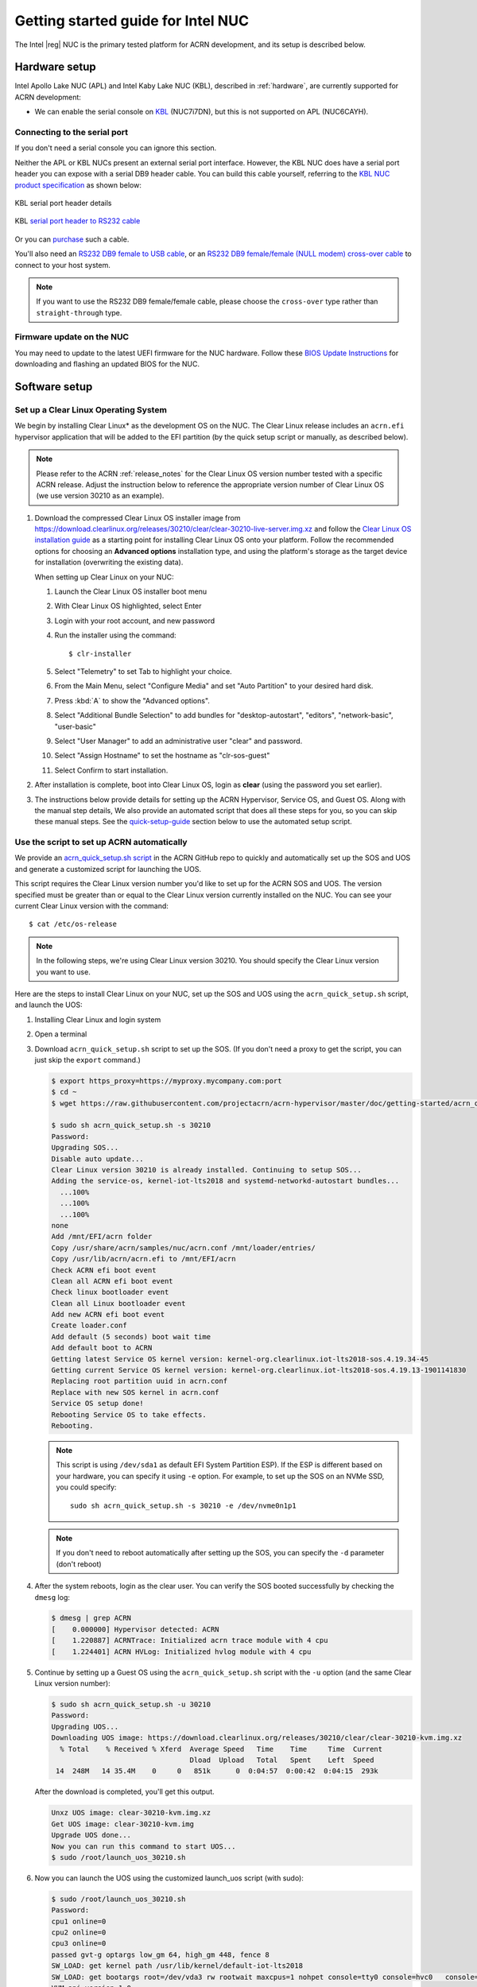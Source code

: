 .. _getting-started-apl-nuc:

Getting started guide for Intel NUC
###################################

The Intel |reg| NUC is the primary tested platform for ACRN development,
and its setup is described below.


Hardware setup
**************

Intel Apollo Lake NUC (APL) and Intel Kaby Lake NUC (KBL),
described in :ref:`hardware`, are currently supported for ACRN development:

- We can enable the serial console on `KBL
  <https://www.amazon.com/Intel-Business-Mini-Technology-BLKNUC7i7DNH1E/dp/B07CCQ8V4R>`__
  (NUC7i7DN), but this is not supported on APL (NUC6CAYH).


Connecting to the serial port
=============================

If you don't need a serial console you can ignore this section. 

Neither the APL or KBL NUCs present an external serial port interface.
However, the KBL NUC does have a serial port header you can
expose with a serial DB9 header cable. You can build this cable yourself,
referring to the `KBL NUC product specification
<https://www.intel.com/content/dam/support/us/en/documents/mini-pcs/nuc-kits/NUC7i7DN_TechProdSpec.pdf>`__
as shown below: 


.. figure:: images/KBL-serial-port-header.png
   :align: center

   KBL serial port header details


.. figure:: images/KBL-serial-port-header-to-RS232-cable.jpg
   :align: center

   KBL `serial port header to RS232 cable
   <https://www.amazon.com/dp/B07BV1W6N8/ref=cm_sw_r_cp_ep_dp_wYm0BbABD5AK6>`_


Or you can `purchase
<https://www.amazon.com/dp/B07BV1W6N8/ref=cm_sw_r_cp_ep_dp_wYm0BbABD5AK6>`_
such a cable.

You'll also need an `RS232 DB9 female to USB cable
<https://www.amazon.com/Adapter-Chipset-CableCreation-Converter-Register/dp/B0769DVQM1>`__,
or an `RS232 DB9 female/female (NULL modem) cross-over cable
<https://www.amazon.com/SF-Cable-Null-Modem-RS232/dp/B006W0I3BA>`__
to connect to your host system.

.. note::
   If you want to use the RS232 DB9 female/female cable, please choose 
   the ``cross-over`` type rather than ``straight-through`` type.

Firmware update on the NUC
==========================

You may need to update to the latest UEFI firmware for the NUC hardware.
Follow these `BIOS Update Instructions
<https://www.intel.com/content/www/us/en/support/articles/000005636.html>`__
for downloading and flashing an updated BIOS for the NUC.


Software setup
**************

.. _set-up-CL:

Set up a Clear Linux Operating System
=====================================

We begin by installing Clear Linux* as the development OS on the NUC.
The Clear Linux release includes an ``acrn.efi`` hypervisor application
that will be added to the EFI partition (by the quick setup script or
manually, as described below).

.. note::

   Please refer to the ACRN :ref:`release_notes` for the Clear Linux OS
   version number tested with a specific ACRN release.  Adjust the
   instruction below to reference the appropriate version number of Clear
   Linux OS (we use version 30210 as an example).

#. Download the compressed Clear Linux OS installer image from
   https://download.clearlinux.org/releases/30210/clear/clear-30210-live-server.img.xz
   and follow the `Clear Linux OS installation guide
   <https://clearlinux.org/documentation/clear-linux/get-started/bare-metal-install-server>`_
   as a starting point for installing Clear Linux OS onto your platform. Follow the recommended
   options for choosing an **Advanced options** installation type, and using the platform's
   storage as the target device for installation (overwriting the
   existing data).

   When setting up Clear Linux on your NUC:

   #.  Launch the Clear Linux OS installer boot menu
   #.  With Clear Linux OS highlighted, select Enter
   #.  Login with your root account, and new password
   #.  Run the installer using the command::

       $ clr-installer

   #.  Select "Telemetry" to set Tab to highlight your choice.
   #.  From the Main Menu, select "Configure Media" and set
       "Auto Partition" to your desired hard disk.
   #.  Press :kbd:`A` to show the "Advanced options".
   #.  Select "Additional Bundle Selection" to add bundles for
       "desktop-autostart", "editors", "network-basic", "user-basic"
   #.  Select "User Manager" to add an administrative user "clear" and
       password.
   #.  Select "Assign Hostname" to set the hostname as "clr-sos-guest"
   #.  Select Confirm to start installation.

#. After installation is complete, boot into Clear Linux OS, login as
   **clear** (using the password you set earlier).

#. The instructions below provide details for setting
   up the ACRN Hypervisor, Service OS, and Guest OS.  Along with the
   manual step details, We also provide an
   automated script that does all these steps for you, so you can skip these
   manual steps.  See the `quick-setup-guide`_ section below to use the
   automated setup script.

.. _quick-setup-guide:

Use the script to set up ACRN automatically
===========================================

We provide an `acrn_quick_setup.sh script
<https://raw.githubusercontent.com/projectacrn/acrn-hypervisor/master/doc/getting-started/acrn_quick_setup.sh>`__
in the ACRN GitHub repo to quickly and automatically set up the SOS and UOS
and generate a customized script for launching the UOS.

This script requires the Clear Linux version number you'd like to set up
for the ACRN SOS and UOS.  The version specified must be greater than or
equal to the Clear Linux version currently installed on the NUC.  You
can see your current Clear Linux version with the command::

   $ cat /etc/os-release

.. note:: In the following steps, we're using Clear Linux version 30210.  You should
   specify the Clear Linux version you want to use.

Here are the steps to install Clear Linux on your NUC, set up the SOS
and UOS using the ``acrn_quick_setup.sh`` script, and launch the UOS:

#. Installing Clear Linux and login system

#. Open a terminal

#. Download ``acrn_quick_setup.sh`` script to set up the SOS. (If you don't need a proxy to
   get the script, you can just skip the ``export`` command.)

   .. code-block:: console

      $ export https_proxy=https://myproxy.mycompany.com:port
      $ cd ~
      $ wget https://raw.githubusercontent.com/projectacrn/acrn-hypervisor/master/doc/getting-started/acrn_quick_setup.sh

      $ sudo sh acrn_quick_setup.sh -s 30210
      Password:
      Upgrading SOS...
      Disable auto update...
      Clear Linux version 30210 is already installed. Continuing to setup SOS...
      Adding the service-os, kernel-iot-lts2018 and systemd-networkd-autostart bundles...
        ...100%
        ...100%
        ...100%
      none
      Add /mnt/EFI/acrn folder
      Copy /usr/share/acrn/samples/nuc/acrn.conf /mnt/loader/entries/
      Copy /usr/lib/acrn/acrn.efi to /mnt/EFI/acrn
      Check ACRN efi boot event
      Clean all ACRN efi boot event
      Check linux bootloader event
      Clean all Linux bootloader event
      Add new ACRN efi boot event
      Create loader.conf
      Add default (5 seconds) boot wait time
      Add default boot to ACRN
      Getting latest Service OS kernel version: kernel-org.clearlinux.iot-lts2018-sos.4.19.34-45
      Getting current Service OS kernel version: kernel-org.clearlinux.iot-lts2018-sos.4.19.13-1901141830
      Replacing root partition uuid in acrn.conf
      Replace with new SOS kernel in acrn.conf
      Service OS setup done!
      Rebooting Service OS to take effects.
      Rebooting.

   .. note::
      This script is using ``/dev/sda1`` as default EFI System Partition
      ESP). If the ESP is different based on your hardware, you can specify
      it using ``-e`` option.  For example, to set up the SOS on an NVMe
      SSD, you could specify::

         sudo sh acrn_quick_setup.sh -s 30210 -e /dev/nvme0n1p1

   .. note::
      If you don't need to reboot automatically after setting up the SOS, you
      can specify the ``-d`` parameter (don't reboot)

#. After the system reboots, login as the clear user.  You can verify
   the SOS booted successfully by checking the ``dmesg`` log:

   .. code-block:: console

      $ dmesg | grep ACRN
      [    0.000000] Hypervisor detected: ACRN
      [    1.220887] ACRNTrace: Initialized acrn trace module with 4 cpu
      [    1.224401] ACRN HVLog: Initialized hvlog module with 4 cpu

#. Continue by setting up a Guest OS using the ``acrn_quick_setup.sh``
   script with the ``-u`` option (and the same Clear Linux version
   number):

   .. code-block:: console

      $ sudo sh acrn_quick_setup.sh -u 30210
      Password:
      Upgrading UOS...
      Downloading UOS image: https://download.clearlinux.org/releases/30210/clear/clear-30210-kvm.img.xz
        % Total    % Received % Xferd  Average Speed   Time    Time     Time  Current
                                       Dload  Upload   Total   Spent    Left  Speed
       14  248M   14 35.4M    0     0   851k      0  0:04:57  0:00:42  0:04:15  293k

   After the download is completed, you'll get this output.

   .. code-block:: console

      Unxz UOS image: clear-30210-kvm.img.xz
      Get UOS image: clear-30210-kvm.img
      Upgrade UOS done...
      Now you can run this command to start UOS...
      $ sudo /root/launch_uos_30210.sh

#. Now you can launch the UOS using the customized launch_uos script
   (with sudo):

   .. code-block:: console

      $ sudo /root/launch_uos_30210.sh
      Password:
      cpu1 online=0
      cpu2 online=0
      cpu3 online=0
      passed gvt-g optargs low_gm 64, high_gm 448, fence 8
      SW_LOAD: get kernel path /usr/lib/kernel/default-iot-lts2018
      SW_LOAD: get bootargs root=/dev/vda3 rw rootwait maxcpus=1 nohpet console=tty0 console=hvc0   console=ttyS0 no_timer_check ignore_loglevel log_buf_len=16M   consoleblank=0 tsc=reliable i915.avail_planes_per_pipe=0x070F00   i915.enable_hangcheck=0 i915.nuclear_pageflip=1 i915.enable_guc_loading=0   i915.enable_guc_submission=0 i915.enable_guc=0
      VHM api version 1.0
      open hugetlbfs file /run/hugepage/acrn/huge_lv1/D279543825D611E8864ECB7A18B34643
      open hugetlbfs file /run/hugepage/acrn/huge_lv2/D279543825D611E8864ECB7A18B34643
      level 0 free/need pages:512/0 page size:0x200000
      level 1 free/need pages:1/2 page size:0x40000000
      to reserve more free pages:
      to reserve pages (+orig 1): echo 2 > /sys/kernel/mm/hugepages/hugepages-1048576kB/nr_hugepages
      now enough free pages are reserved!

      try to setup hugepage with:
          level 0 - lowmem 0x0, biosmem 0x0, highmem 0x0
          level 1 - lowmem 0x80000000, biosmem 0x0, highmem 0x0
      total_size 0x180000000

      mmap ptr 0x0x7efef33bb000 -> baseaddr 0x0x7eff00000000
      mmap 0x40000000@0x7eff00000000
      touch 1 pages with pagesz 0x40000000
      mmap 0x40000000@0x7eff40000000
      touch 512 pages with pagesz 0x200000
      ...
      [  OK  ] Started Login Service.
      [  OK  ] Started Network Name Resolution.
      [  OK  ] Reached target Network.
               Starting Permit User Sessions...
      [  OK  ] Reached target Host and Network Name Lookups.
      [  OK  ] Started Permit User Sessions.
      [  OK  ] Started Serial Getty on ttyS0.
      [  OK  ] Started Getty on tty1.
      [  OK  ] Started Serial Getty on hvc0.
      [  OK  ] Reached target Login Prompts.
      [  OK  ] Reached target Multi-User System.
      [  OK  ] Reached target Graphical Interface.

      clr-0d449d5327d64aee8a6b8a3484dcd880 login:

#. Login as root (and specify the new password).  You can verify you're
   running in the UOS by checking the kernel release version or seeing
   if acrn devices are visible:

   .. code-block:: console

      # uname -r
      4.19.34-45.iot-lts2018
      # ls /dev/acrn*
      ls: cannot access '/dev/acrn*': No such file or directory

   In the UOS there won't be any ``/dev/acrn*`` devices.  If you're in the SOS,
   you'd see results such as these:

   .. code-block:: console

      # uname -r
      4.19.55-67.iot-lts2018-sos
      # ls /dev/acrn*
      /dev/acrn_hvlog_cur_0   /dev/acrn_hvlog_cur_2  /dev/acrn_trace_0  /dev/acrn_trace_2  /dev/acrn_vhm
      /dev/acrn_hvlog_cur_1   /dev/acrn_hvlog_cur_3  /dev/acrn_trace_1  /dev/acrn_trace_3

With that you've successfully set up Clear Linux at the Service and User
OS and started up a UOS VM.

.. _manual-setup-guide:

Manual setup ACRN guide
=======================

Instead of using the quick setup script, you can also set up ACRN, SOS,
and UOS manually following these steps:

#. After installing Clear Linux on the NUC, login as the **clear** user
   and open a terminal window.
#. Clear Linux OS is set to automatically update itself. We recommend that you disable
   this feature to have more control over when updates happen. Use this command
   to disable the autoupdate feature:

   .. code-block:: none

      $ sudo swupd autoupdate --disable

   .. note::
      The Clear Linux OS installer will automatically check for updates and install the
      latest version available on your system. If you wish to use a specific version
      (such as 30210), you can achieve that after the installation has completed using
      ``sudo swupd verify --fix --picky -m 30210``

#. If you have an older version of Clear Linux OS already installed
   on your hardware, use this command to upgrade Clear Linux OS
   to version 30210 (or newer):

   .. code-block:: none

      $ sudo swupd update -m 30210     # or newer version

#. Use the ``sudo swupd bundle-add`` command and add these Clear Linux OS bundles:

   .. code-block:: none

      $ sudo swupd bundle-add service-os kernel-iot-lts2018 systemd-networkd-autostart

   .. table:: Clear Linux OS bundles
      :widths: auto
      :name: CL-bundles

      +----------------------------+-------------------------------------------+
      | Bundle                     | Description                               |
      +============================+===========================================+
      | service-os                 | Add the acrn hypervisor, acrn             |
      |                            | devicemodel, and Service OS kernel        |
      +----------------------------+-------------------------------------------+
      | kernel-iot-lts2018         | Run the Intel kernel "kernel-iot-lts2018" |
      |                            | which is enterprise-style kernel with     |
      |                            | backports                                 |
      +----------------------------+-------------------------------------------+
      | systemd-networkd-autostart | Enable systemd-networkd as the default    |
      |                            | network manager                           |
      +----------------------------+-------------------------------------------+


.. _add-acrn-to-efi:

Add the ACRN hypervisor to the EFI Partition
============================================

In order to boot the ACRN SOS on the platform, you'll need to add it to the EFI
partition. Follow these steps:

#. Mount the EFI partition and verify you have the following files:

   .. code-block:: none

      $ sudo ls -1 /boot/EFI/org.clearlinux
      bootloaderx64.efi
      kernel-org.clearlinux.native.4.20.11-702
      kernel-org.clearlinux.iot-lts2018-sos.4.19.23-19
      kernel-org.clearlinux.iot-lts2018.4.19.23-19
      loaderx64.efi

   .. note::
      On Clear Linux OS, the EFI System Partition (e.g.: ``/dev/sda1``)
      is mounted under ``/boot`` by default
      The Clear Linux project releases updates often, sometimes
      twice a day, so make note of the specific kernel versions
      (*iot-lts2018 and *iot-lts2018-sos*) listed on your system,
      as you will need them later.

   .. note::
      The EFI System Partition (ESP) may be different based on your hardware.
      It will typically be something like ``/dev/mmcblk0p1`` on platforms
      that have an on-board eMMC or ``/dev/nvme0n1p1`` if your system has
      a non-volatile storage media attached via a PCI Express (PCIe) bus
      (NVMe).

#. Put the ``acrn.efi`` hypervisor application (included in the Clear
   Linux OS release) on the EFI partition with:

   .. code-block:: none

      $ sudo mkdir /boot/EFI/acrn
      $ sudo cp /usr/lib/acrn/acrn.efi /boot/EFI/acrn/

#. Configure the EFI firmware to boot the ACRN hypervisor by default

   The ACRN hypervisor (``acrn.efi``) is an EFI executable
   loaded directly by the platform EFI firmware. It then in turns loads the
   Service OS bootloader. Use the ``efibootmgr`` utility to configure the EFI
   firmware and add a new entry that loads the ACRN hypervisor.

   .. code-block:: none

      $ sudo efibootmgr -c -l "\EFI\acrn\acrn.efi" -d /dev/sda -p 1 -L "ACRN"

   .. note::

      Be aware that a Clear Linux OS update that includes a kernel upgrade will
      reset the boot option changes you just made. A Clear Linux OS update could
      happen automatically (if you have not disabled it as described above),
      if you later install a new bundle to your system, or simply if you
      decide to trigger an update manually. Whenever that happens,
      double-check the platform boot order using ``efibootmgr -v`` and
      modify it if needed.

   The ACRN hypervisor (``acrn.efi``) accepts two command-line parameters that
   tweak its behavior:

   1. ``bootloader=``: this sets the EFI executable to be loaded once the hypervisor
      is up and running. This is typically the bootloader of the Service OS and the
      default value is to use the Clear Linux OS bootloader, i.e.:
      ``\EFI\org.clearlinux\bootloaderx64.efi``.
   #. ``uart=``: this tells the hypervisor where the serial port (UART) is found or
      whether it should be disabled. There are three forms for this parameter:

      #. ``uart=disabled``: this disables the serial port completely
      #. ``uart=bdf@<BDF value>``:  this sets the PCI serial port based on its BDF.
         For example, use ``bdf@0:18.1`` for a BDF of 0:18.1 ttyS1.
      #. ``uart=port@<port address>``: this sets the serial port address

      .. note::

         ``uart=port@<port address>`` is required if you want to enable the serial console.
         You should run ``dmesg |grep ttyS0`` to get port address from the output, and then
         add the ``uart`` parameter into the ``efibootmgr`` command.


   Here is a more complete example of how to configure the EFI firmware to load the ACRN
   hypervisor and set these parameters.

   .. code-block:: none

      $ sudo efibootmgr -c -l "\EFI\acrn\acrn.efi" -d /dev/sda -p 1 -L "ACRN NUC Hypervisor" \
            -u "bootloader=\EFI\org.clearlinux\bootloaderx64.efi uart=disabled"

   And also here is the example of how to enable a serial console for KBL NUC.

   .. code-block:: none

      $ sudo efibootmgr -c -l "\EFI\acrn\acrn.efi" -d /dev/sda -p 1 -L "ACRN NUC Hypervisor" \
            -u "bootloader=\EFI\org.clearlinux\bootloaderx64.efi uart=port@0x3f8"

#. Create a boot entry for the ACRN Service OS by copying a provided ``acrn.conf``
   and editing it to account for the kernel versions noted in a previous step.

   It must contain these settings:

   +-----------+----------------------------------------------------------------+
   | Setting   | Description                                                    |
   +===========+================================================================+
   | title     | Text to show in the boot menu                                  |
   +-----------+----------------------------------------------------------------+
   | linux     | Linux kernel for the Service OS (\*-sos)                       |
   +-----------+----------------------------------------------------------------+
   | options   | Options to pass to the Service OS kernel (kernel parameters)   |
   +-----------+----------------------------------------------------------------+

   A starter acrn.conf configuration file is included in the Clear Linux
   OS release and is
   also available in the acrn-hypervisor/hypervisor GitHub repo as `acrn.conf
   <https://github.com/projectacrn/acrn-hypervisor/blob/master/efi-stub/clearlinux/acrn.conf>`__
   as shown here:

   .. literalinclude:: ../../misc/efi-stub/clearlinux/acrn.conf
      :caption: efi-stub/clearlinux/acrn.conf

   On the platform, copy the ``acrn.conf`` file to the EFI partition we mounted earlier:

   .. code-block:: none

      $ sudo cp /usr/share/acrn/samples/nuc/acrn.conf /boot/loader/entries/

   You will need to edit this file to adjust the kernel version (``linux`` section),
   insert the ``PARTUUID`` of your ``/dev/sda3`` partition
   (``root=PARTUUID=<UUID of rootfs partition>``) in the ``options`` section, and
   add the ``hugepagesz=1G hugepages=2`` at end of the ``options`` section.

   Use ``blkid`` to find out what your ``/dev/sda3`` ``PARTUUID`` value is. Here
   is a handy one-line command to do that:

   .. code-block:: none

      # sed -i "s/<UUID of rootfs partition>/`blkid -s PARTUUID -o value \
                     /dev/sda3`/g" /boot/loader/entries/acrn.conf

   .. note::
      It is also possible to use the device name directly, e.g. ``root=/dev/sda3``

#. Add a timeout period for Systemd-Boot to wait, otherwise it will not
   present the boot menu and will always boot the base Clear Linux OS

   .. code-block:: none

      $ sudo clr-boot-manager set-timeout 20
      $ sudo clr-boot-manager update


#. Reboot and select "The ACRN Service OS" to boot, as shown below:


   .. code-block:: console
      :emphasize-lines: 1
      :caption: ACRN Service OS Boot Menu

      => The ACRN Service OS
      Clear Linux OS for Intel Architecture (Clear-linux-iot-lts2018-4.19.23-19)
      Clear Linux OS for Intel Architecture (Clear-linux-iot-lts2018-sos-4.19.23-19)
      Clear Linux OS for Intel Architecture (Clear-linux-native.4.20.11-702)
      EFI Default Loader
      Reboot Into Firmware Interface

#. After booting up the ACRN hypervisor, the Service OS will be launched
   automatically by default, and the Clear Linux OS desktop will be showing with user "clear",
   (or you can login remotely with an "ssh" client).
   If there is any issue which makes the GNOME desktop doesn't show successfully, then the system will go to
   shell console.

#. From ssh client, login as user "clear" using the password you set previously when
   you installed Clear Linux OS.

#. After rebooting the system, check that the ACRN hypervisor is running properly with:

  .. code-block:: none

   $ dmesg | grep ACRN
   [    0.000000] Hypervisor detected: ACRN
   [    1.687128] ACRNTrace: acrn_trace_init, cpu_num 4
   [    1.693129] ACRN HVLog: acrn_hvlog_init

If you see log information similar to this, the ACRN hypervisor is running properly
and you can start deploying a User OS.  If not, verify the EFI boot options, SOS
kernel, and ``acrn.conf`` settings are correct (as described above).


ACRN Network Bridge
===================

ACRN bridge has been setup as a part of systemd services for device communication. The default
bridge creates ``acrn_br0`` which is the bridge and ``tap0`` as an initial setup. The files can be
found in ``/usr/lib/systemd/network``. No additional setup is needed since systemd-networkd is
automatically enabled after a system restart.

Set up Reference UOS
====================

#. On your platform, download the pre-built reference Clear Linux OS UOS
   image version 30210 (or newer) into your (root) home directory:

   .. code-block:: none

      $ cd ~
      $ mkdir uos
      $ cd uos
      $ curl https://download.clearlinux.org/releases/30210/clear/clear-30210-kvm.img.xz -o uos.img.xz

   .. note::
      In case you want to use or try out a newer version of Clear Linux OS as the UOS, you can
      download the latest from http://download.clearlinux.org/image. Make sure to adjust the steps
      described below accordingly (image file name and kernel modules version).

#. Uncompress it:

   .. code-block:: none

      $ unxz uos.img.xz

#. Deploy the UOS kernel modules to UOS virtual disk image (note: you'll need to use
   the same **iot-lts2018** image version number noted in step 1 above):

   .. code-block:: none

      $ sudo losetup -f -P --show uos.img
      $ sudo mount /dev/loop0p3 /mnt
      $ sudo cp -r /usr/lib/modules/"`readlink /usr/lib/kernel/default-iot-lts2018 | awk -F '2018.' '{print $2}'`.iot-lts2018" /mnt/lib/modules
      $ sudo umount /mnt
      $ sync

#. Edit and Run the ``launch_uos.sh`` script to launch the UOS.

   A sample `launch_uos.sh
   <https://raw.githubusercontent.com/projectacrn/acrn-hypervisor/master/devicemodel/samples/nuc/launch_uos.sh>`__
   is included in the Clear Linux OS release, and
   is also available in the acrn-hypervisor/devicemodel GitHub repo (in the samples
   folder) as shown here:

   .. literalinclude:: ../../devicemodel/samples/nuc/launch_uos.sh
      :caption: devicemodel/samples/nuc/launch_uos.sh
      :language: bash

   By default, the script is located in the ``/usr/share/acrn/samples/nuc/``
   directory. You can run it to launch the User OS:

   .. code-block:: none

      $ cd /usr/share/acrn/samples/nuc/
      $ sudo ./launch_uos.sh

#. At this point, you've successfully booted the ACRN hypervisor,
   SOS, and UOS:

   .. figure:: images/gsg-successful-boot.png
      :align: center

      Successful boot
